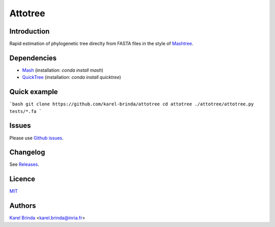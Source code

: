 Attotree
==================================================================================


Introduction
------------

Rapid estimation of phylogenetic tree direclty from FASTA files in the style of
`Mashtree <https://github.com/lskatz/mashtree>`_.


Dependencies
------------

* `Mash <https://github.com/marbl/Mash>`_ (installation: `conda install mash`)
* `QuickTree <https://github.com/khowe/quicktree>`_ (installation: `conda install quicktree`)


Quick example
-------------

```bash
git clone https://github.com/karel-brinda/attotree
cd attotree
./attotree/attotree.py tests/*.fa
```

Issues
------

Please use `Github issues <https://github.com/karel-brinda/attotree/issues>`_.


Changelog
---------

See `Releases <https://github.com/karel-brinda/attotree/releases>`_.


Licence
-------

`MIT <https://github.com/karel-brinda/attotree/blob/master/LICENSE.txt>`_


Authors
-------

`Karel Brinda <http://brinda.eu>`_ <karel.brinda@inria.fr>

